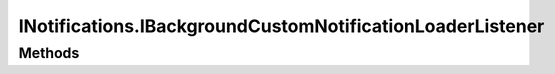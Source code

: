 .. java:import:: android.content Context

.. java:import:: android.graphics Bitmap

.. java:import:: android.widget RemoteViews

.. java:import:: com.darts.sdk Model.Notification

==========================================================
INotifications.IBackgroundCustomNotificationLoaderListener
==========================================================

.. java:package:: com.darts.sdk.client
   :noindex:

.. java:type:: public interface IBackgroundCustomNotificationLoaderListener
   :outertype: INotifications

   To provide asynchronous custom notifications loading. You must call either revertToStandardNotification or customNotificationsReady once

Methods
-------

.. java:method::  void customNotificationsReady(Bitmap bitmap)
   :outertype: INotifications.IBackgroundCustomNotificationLoaderListener

   All asynchronous loading and manipulations done, remote views are ready to use

   :param bitmap: if provided this bitmap will be used in NotificationBuilder..setLargeIcon()

.. java:method::  void revertToStandardNotification()
   :outertype: INotifications.IBackgroundCustomNotificationLoaderListener

   Loading failed and should fallback to standard notification
